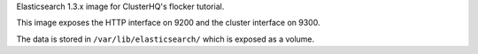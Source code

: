 Elasticsearch 1.3.x image for ClusterHQ's flocker tutorial.

This image exposes the HTTP interface on 9200 and the cluster interface on 9300.

The data is stored in ``/var/lib/elasticsearch/`` which is exposed as a volume.
